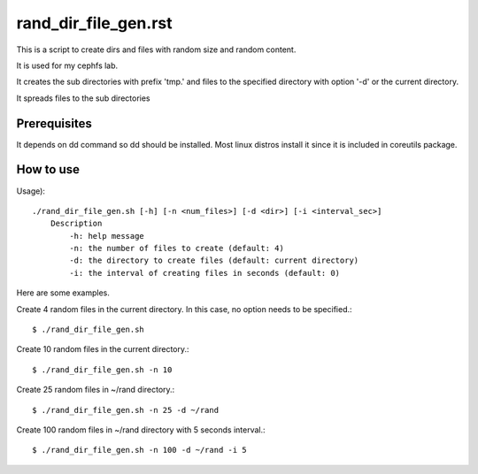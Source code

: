 rand_dir_file_gen.rst
======================

This is a script to create dirs and files with random size and random
content.

It is used for my cephfs lab.

It creates the sub directories with prefix 'tmp.' and files to 
the specified directory with option '-d' or the current directory.

It spreads files to the sub directories 

Prerequisites
--------------

It depends on dd command so dd should be installed. 
Most linux distros install it since it is included in coreutils package.

How to use
-----------

Usage)::

    ./rand_dir_file_gen.sh [-h] [-n <num_files>] [-d <dir>] [-i <interval_sec>]
        Description
            -h: help message
            -n: the number of files to create (default: 4)
            -d: the directory to create files (default: current directory)
            -i: the interval of creating files in seconds (default: 0)

Here are some examples.

Create 4 random files in the current directory.
In this case, no option needs to be specified.::

     $ ./rand_dir_file_gen.sh 

Create 10 random files in the current directory.::

     $ ./rand_dir_file_gen.sh -n 10

Create 25 random files in ~/rand directory.::

     $ ./rand_dir_file_gen.sh -n 25 -d ~/rand

Create 100 random files in ~/rand directory with 5 seconds interval.::

     $ ./rand_dir_file_gen.sh -n 100 -d ~/rand -i 5


